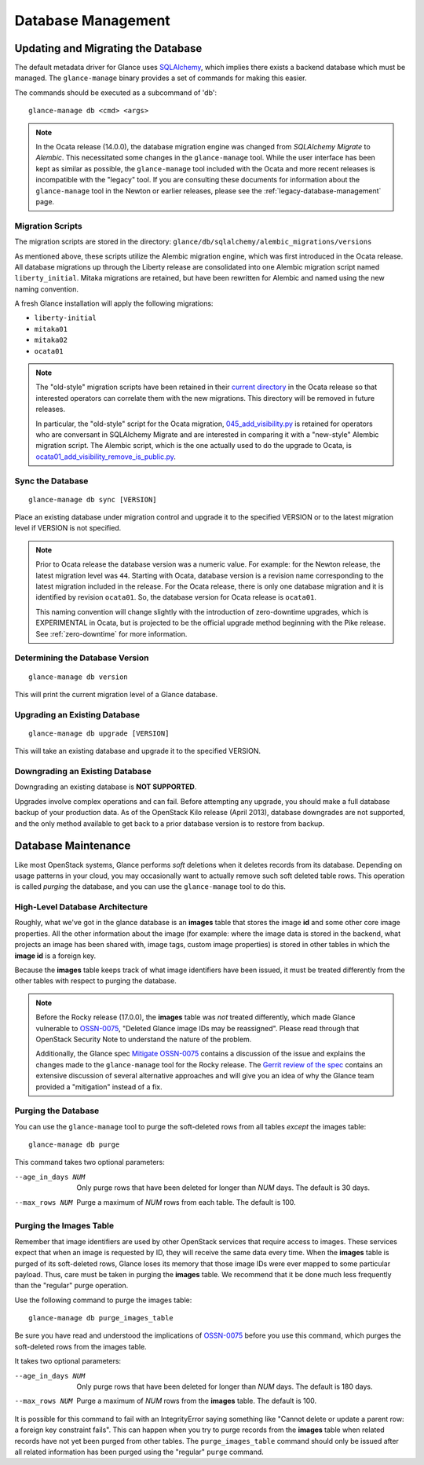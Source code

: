 ..
      Licensed under the Apache License, Version 2.0 (the "License"); you may
      not use this file except in compliance with the License. You may obtain
      a copy of the License at

          http://www.apache.org/licenses/LICENSE-2.0

      Unless required by applicable law or agreed to in writing, software
      distributed under the License is distributed on an "AS IS" BASIS, WITHOUT
      WARRANTIES OR CONDITIONS OF ANY KIND, either express or implied. See the
      License for the specific language governing permissions and limitations
      under the License.

.. _database-management:

Database Management
===================

Updating and Migrating the Database
~~~~~~~~~~~~~~~~~~~~~~~~~~~~~~~~~~~

The default metadata driver for Glance uses `SQLAlchemy`_, which implies there
exists a backend database which must be managed. The ``glance-manage`` binary
provides a set of commands for making this easier.

The commands should be executed as a subcommand of 'db'::

    glance-manage db <cmd> <args>

.. note::
   In the Ocata release (14.0.0), the database migration engine was changed
   from *SQLAlchemy Migrate* to *Alembic*.  This necessitated some changes in
   the ``glance-manage`` tool.  While the user interface has been kept as
   similar as possible, the ``glance-manage`` tool included with the Ocata and
   more recent releases is incompatible with the "legacy" tool.  If you are
   consulting these documents for information about the ``glance-manage`` tool
   in the Newton or earlier releases, please see the
   :ref:`legacy-database-management` page.

.. _`SQLAlchemy`: http://www.sqlalchemy.org/


Migration Scripts
-----------------

The migration scripts are stored in the directory:
``glance/db/sqlalchemy/alembic_migrations/versions``

As mentioned above, these scripts utilize the Alembic migration engine, which
was first introduced in the Ocata release.  All database migrations up through
the Liberty release are consolidated into one Alembic migration script named
``liberty_initial``.  Mitaka migrations are retained, but have been rewritten
for Alembic and named using the new naming convention.

A fresh Glance installation will apply the following
migrations:

* ``liberty-initial``
* ``mitaka01``
* ``mitaka02``
* ``ocata01``

.. note::

   The "old-style" migration scripts have been retained in their `current
   directory`_ in the Ocata release so that interested operators can correlate
   them with the new migrations.  This directory will be removed in future
   releases.

   In particular, the "old-style" script for the Ocata migration,
   `045_add_visibility.py`_ is retained for operators who are conversant in
   SQLAlchemy Migrate and are interested in comparing it with a "new-style"
   Alembic migration script.  The Alembic script, which is the one actually
   used to do the upgrade to Ocata, is
   `ocata01_add_visibility_remove_is_public.py`_.

.. _`current directory`: https://opendev.org/openstack/glance/src/branch/stable/ocata/glance/db/sqlalchemy/migrate_repo/versions
.. _`045_add_visibility.py`: https://opendev.org/openstack/glance/src/branch/stable/ocata/glance/db/sqlalchemy/migrate_repo/versions/045_add_visibility.py
.. _`ocata01_add_visibility_remove_is_public.py`: https://opendev.org/openstack/glance/src/branch/stable/ocata/glance/db/sqlalchemy/alembic_migrations/versions/ocata01_add_visibility_remove_is_public.py

Sync the Database
-----------------
::

    glance-manage db sync [VERSION]

Place an existing database under migration control and upgrade it to the
specified VERSION or to the latest migration level if VERSION is not specified.

.. note::

   Prior to Ocata release the database version was a numeric value.  For
   example: for the Newton release, the latest migration level was ``44``.
   Starting with Ocata, database version is a revision name corresponding to
   the latest migration included in the release. For the Ocata release, there
   is only one database migration and it is identified by revision
   ``ocata01``. So, the database version for Ocata release is ``ocata01``.

   This naming convention will change slightly with the introduction of
   zero-downtime upgrades, which is EXPERIMENTAL in Ocata, but is projected to
   be the official upgrade method beginning with the Pike release.  See
   :ref:`zero-downtime` for more information.


Determining the Database Version
--------------------------------
::

    glance-manage db version

This will print the current migration level of a Glance database.


Upgrading an Existing Database
------------------------------
::

    glance-manage db upgrade [VERSION]

This will take an existing database and upgrade it to the specified VERSION.

.. _downgrades:

Downgrading an Existing Database
--------------------------------

Downgrading an existing database is **NOT SUPPORTED**.

Upgrades involve complex operations and can fail. Before attempting any
upgrade, you should make a full database backup of your production data. As of
the OpenStack Kilo release (April 2013), database downgrades are not supported,
and the only method available to get back to a prior database version is to
restore from backup.

Database Maintenance
~~~~~~~~~~~~~~~~~~~~

Like most OpenStack systems, Glance performs *soft* deletions when it deletes
records from its database.  Depending on usage patterns in your cloud, you may
occasionally want to actually remove such soft deleted table rows.  This
operation is called *purging* the database, and you can use the
``glance-manage`` tool to do this.

High-Level Database Architecture
--------------------------------

Roughly, what we've got in the glance database is an **images** table that
stores the image **id** and some other core image properties.  All the other
information about the image (for example: where the image data is stored in
the backend, what projects an image has been shared with, image tags, custom
image properties) is stored in other tables in which the **image id** is
a foreign key.

Because the **images** table keeps track of what image identifiers have been
issued, it must be treated differently from the other tables with respect to
purging the database.

.. note::
   Before the Rocky release (17.0.0), the **images** table was *not* treated
   differently, which made Glance vulnerable to `OSSN-0075
   <https://wiki.openstack.org/wiki/OSSN/OSSN-0075>`_, "Deleted Glance image
   IDs may be reassigned".  Please read through that OpenStack Security
   Note to understand the nature of the problem.

   Additionally, the Glance spec `Mitigate OSSN-0075
   <https://specs.openstack.org/openstack/glance-specs/specs/rocky/approved/glance/mitigate-ossn-0075.html>`_
   contains a discussion of the issue and explains the changes made to the
   ``glance-manage`` tool for the Rocky release.  The `Gerrit review of the
   spec <https://review.opendev.org/#/c/468179/>`_ contains an extensive
   discussion of several alternative approaches and will give you an idea of
   why the Glance team provided a "mitigation" instead of a fix.

Purging the Database
--------------------

You can use the ``glance-manage`` tool to purge the soft-deleted rows from
all tables *except* the images table::

   glance-manage db purge

This command takes two optional parameters:

--age_in_days NUM    Only purge rows that have been deleted for longer
                     than *NUM* days.  The default is 30 days.

--max_rows NUM       Purge a maximum of *NUM* rows from each table.
                     The default is 100.


Purging the Images Table
------------------------

Remember that image identifiers are used by other OpenStack services that
require access to images.  These services expect that when an image is
requested by ID, they will receive the same data every time.  When the
**images** table is purged of its soft-deleted rows, Glance loses its
memory that those image IDs were ever mapped to some particular payload.
Thus, care must be taken in purging the **images** table.  We recommend
that it be done much less frequently than the "regular" purge operation.

Use the following command to purge the images table::

    glance-manage db purge_images_table

Be sure you have read and understood the implications of `OSSN-0075
<https://wiki.openstack.org/wiki/OSSN/OSSN-0075>`_ before you use this
command, which purges the soft-deleted rows from the images table.

It takes two optional parameters:

--age_in_days NUM    Only purge rows that have been deleted for longer
                     than *NUM* days.  The default is 180 days.

--max_rows NUM       Purge a maximum of *NUM* rows from the **images** table.
                     The default is 100.

It is possible for this command to fail with an IntegrityError saying
something like "Cannot delete or update a parent row: a foreign key
constraint fails".  This can happen when you try to purge records from
the **images** table when related records have not yet been purged from
other tables.  The ``purge_images_table`` command should only be issued
after all related information has been purged using the "regular" ``purge``
command.
